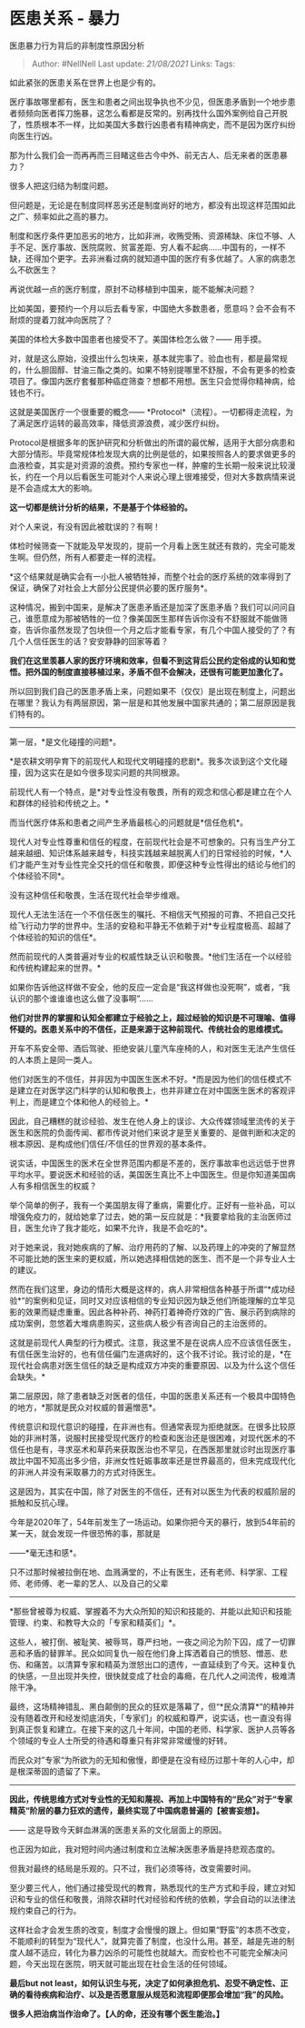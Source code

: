 * 医患关系 - 暴力
  :PROPERTIES:
  :CUSTOM_ID: 医患关系---暴力
  :END:

医患暴力行为背后的非制度性原因分析

#+BEGIN_QUOTE
  Author: #NellNell Last update: /21/08/2021/ Links: Tags:
#+END_QUOTE

如此紧张的医患关系在世界上也是少有的。

医疗事故哪里都有，医生和患者之间出现争执也不少见，但医患矛盾到一个地步患者频频向医者挥刀施暴，这怎么看都是反常的。别再找什么国外案例给自己开脱了，性质根本不一样，比如美国大多数行凶患者有精神病史，而不是因为医疗纠纷向医生行凶。

那为什么我们会一而再再而三目睹这些古今中外、前无古人、后无来者的医患暴力？

很多人把这归结为制度问题。

但问题是，无论是在制度同样恶劣还是制度尚好的地方，都没有出现这样范围如此之广、频率如此之高的暴力。

制度和医疗条件更加恶劣的地方，比如非洲，收贿受贿、资源稀缺、床位不够、人手不足、医疗事故、医院腐败、贫富差距、穷人看不起病......中国有的，一样不缺，还得加个更字。去非洲看过病的就知道中国的医疗有多优越了。人家的病患怎么不砍医生？

再说优越一点的医疗制度，原封不动移植到中国来，能不能解决问题？

比如美国，要预约一个月以后去看专家，中国绝大多数患者，愿意吗？会不会有不耐烦的提着刀就冲向医院了？

美国的体检大多数中国患者也接受不了。美国体检怎么做？------ 用手摸。

对，就是这么原始，没摸出什么包块来，基本就完事了。验血也有，都是最常规的，什么胆固醇、甘油三酯之类的。如果不特别提哪里不舒服，不会有更多的检查项目了。像国内医疗套餐那种癌症筛查？想都不用想。医生只会觉得你精神病，给钱也不行。

这就是美国医疗一个很重要的概念------
*Protocol*（流程）。一切都得走流程，为了满足医疗运转的最高效率，降低资源浪费，减少医疗纠纷。

Protocol是根据多年的医护研究和分析做出的所谓的最优解，适用于大部分病患和大部分情形。毕竟常规体检发现大病的比例是低的，如果按照各人的要求做更多的血液检查，其实是对资源的浪费。预约专家也一样，肿瘤的生长期一般来说比较漫长，约在一个月以后看医生可能对个人来说心理上很难接受，但对大多数病情来说是不会造成太大的影响。

*这一切都是统计分析的结果，不是基于个体经验的。*

对个人来说，有没有因此被耽误的？有啊！

体检时候筛查一下就能及早发现的，提前一个月看上医生就还有救的，完全可能发生啊。但仍然，所有人都要走一样的流程。

*这个结果就是确实会有一小批人被牺牲掉，而整个社会的医疗系统的效率得到了保证，确保了对社会上大部分公民提供必要的医疗服务*。

这种情况，搬到中国来，是解决了医患矛盾还是加深了医患矛盾？我们可以问问自己，谁愿意成为那被牺牲的一位？像美国医生那样告诉你没有不舒服就不能做筛查，告诉你虽然发现了包块但一个月之后才能看专家，有几个中国人接受的了？有几个人信任医生的话？安安静静的回家等着？

*我们在这里羡慕人家的医疗环境和效率，但看不到这背后公民约定俗成的认知和觉悟。把外国的制度直接移植过来，矛盾不但不会解决，还很有可能更加激化了。*

所以回到我们自己的医患矛盾上来，问题如果不（仅仅）是出现在制度上，问题出在哪里？我认为有两层原因，第一层是和其他发展中国家共通的；第二层原因是我们特有的。

--------------

第一层，*是文化碰撞的问题*。

*是农耕文明孕育下的前现代人和现代文明碰撞的悲剧*。我多次谈到这个文化碰撞，因为这实在是如今很多现实问题的共同根源。

前现代人有一个特点，是*对专业性没有敬畏，所有的观念和信心都是建立在个人和群体的经验和传统之上。*

而当代医疗体系和患者之间产生矛盾最核心的问题就是*信任危机*。

现代人对专业性尊重和信任的程度，在前现代社会是不可想象的。只有当生产分工越来越细、知识体系越来越专，科技实践越来越脱离人们的日常经验的时候，*人们才能产生对专业性完全交托的信任和敬畏，即便这种专业性得出的结论与他们的个体经验不同*。

没有这种信任和敬畏，生活在现代社会举步维艰。

现代人无法生活在一个不信任医生的嘱托、不相信天气预报的可靠、不把自己交托给飞行动力学的世界中。生活的安稳和平静无不依赖于对*专业程度极高、超越了个体经验的知识的信任*。

然而前现代的人类普遍对专业的权威性缺乏认识和敬畏。*他们生活在一个以经验和传统构建起来的世界。*

如果你告诉他这样做不安全，他的反应一定会是“我这样做也没死啊”，或者，“我认识的那个谁谁谁也这么做了没事啊”......

*他们对世界的掌握和认知全都建立于经验之上，超过经验的知识是不可理喻、值得怀疑的。医患关系中的不信任，正是来源于这种前现代、传统社会的思维模式。*

开车不系安全带、酒后驾驶、拒绝安装儿童汽车座椅的人，和对医生无法产生信任的人本质上是同一类人。

他们对医生的不信任，并非因为中国医生医术不好。*而是因为他们的信任模式不是建立在对医学这门科学的认知和敬畏上，也并非建立在对中国医生医术的客观评判上，而是建立个体和他人的经验上。*

因此，自己糟糕的就诊经验、发生在他人身上的误诊、大众传媒领域里流传的关于医生和医院的负面传闻、都市传说对他们来说才是至关重要的、是做判断和决定的根本原因、是构成他们信任/不信任的世界观的基本条件。

说实话，中国医生的医术在全世界范围内都是不差的，医疗事故率也远远低于世界平均水平。要说医术和经验的话，美国医生真比不上中国医生。但是你知道美国病人有多相信医生的权威？

举个简单的例子，我有一个美国朋友得了重病，需要化疗。正好有一些补品，可以增强免疫力的，就给她拿了过去，她的第一反应就是：*我要拿给我的主治医师过目，医生允许了我才能吃，如果不允许，我是不会吃的*。

对于她来说，我对她疾病的了解、治疗用药的了解、以及药理上的冲突的了解显然不可能比她的医生来的更权威，所以她选择相信她的医生、而不是一个非专业人士的建议。

然而在我们这里，身边的情形大概是这样的，病人非常相信各种基于所谓“*成功经验*”的案例和见证，同时又对应该相信的专业知识因为缺乏他们所能理解的立竿见影的效果而疑虑重重。因此各种补药、神药打着神奇疗效的广告、展示药到病除的成功案例，忽悠着大堆病患购买，这些病人极少有咨询自己的主治医师的。

这就是前现代人典型的行为模式。注意，我这里不是在说病人应不应该信任医生，有信任医生治好的，也有信任偏门左道病好的，这个我不讨论。我讨论的是，*在现代社会病患对医生信任的缺乏是构成双方冲突的重要原因、以及为什么这个信任会缺失。*

第二层原因，除了患者缺乏对医者的信任，中国的医患关系还有一个极具中国特色的地方，*那就是民众对权威的普遍憎恶*。

传统意识和现代意识的碰撞，在非洲也有。但通常表现为拒绝就医。在很多比较原始的非洲村落，说服村民接受现代医疗的检查和医治还是很困难，对现代医术的不信任也是有，寻求巫术和草药来获取医治也不罕见，在西医那里就诊时出现医疗事故比中国不知高出多少倍，非洲女性妊娠事故率还是世界最高的，但未完成现代化的非洲人并没有采取暴力的方式对待医生。

这是因为，其实在中国，除了对医生的不信任，还有对以医生为代表的权威阶层的抵触和反抗心理。

今年是2020年了，54年前发生了一场运动。如果你把今天的暴行，放到54年前的某一天，就会发现一件很恐怖的事，那就是

------*毫无违和感*。

只不过那时候被拉倒在地、血溅满堂的，不止有医生，还有老师、科学家、工程师、老师傅、老一辈的艺人、以及自己的父辈
------
*那些曾被尊为权威、掌握着不为大众所知的知识和技能的、并能以此知识和技能管理、约束、和教导大众的「专家和精英们」*。

这些人，被打倒、被耻笑、被辱骂，尊严扫地，一夜之间沦为阶下囚，成了一切罪恶和矛盾的替罪羊。民众如同复仇一般在他们身上挥洒着自己的愤怒、憎恶、悲伤、和痛苦。以清算专家和精英为泄怒出口的遗传，一直延续到了今天。这种复仇的快感，一旦出现并失控，很快就变成了社会的毒瘾，在几代人之间流传，极难清除干净。

最终，这场精神错乱、黑白颠倒的民众的狂欢是落幕了，但“*民众清算*”的精神并没有随着改开和经发彻底消失，「专家们」的权威和尊严，说实话，也一直没有得到真正恢复和建立。在接下来的这几十年间，中国的老师、科学家、医护人员等各个领域的专业人士所受的待遇和尊重只有非常非常缓慢的好转。

而民众对”专家“为所欲为的无知和傲慢，即便是在没有经历过那十年的人心中，却是根深蒂固的遗留了下来。

--------------

*因此，传统思维方式对专业性的无知和蔑视、再加上中国特有的“民众”对于“专家精英“阶层的暴力狂欢的遗传，最终实现了中国病患普遍的【被害妄想】。*

------ 这是导致今天鲜血淋漓的医患关系的文化层面上的原因。

也正因为如此，我对短时间内通过制度和立法解决医患矛盾是持悲观态度的。

但我对最终的结局是乐观的。只不过，我们必须等待，改变需要时间。

至少要三代人，他们通过接受现代的教育，熟悉现代的生产方式和手段，建立对知识和专业的信任和敬畏，消除农耕时代对经验和传统的依赖，学会自动的以法律法规约束自己的行为。

这样社会才会发生质的改变，制度才会慢慢的跟上。但如果“野蛮”的本质不改变，不能顺利的转型为“现代人”，就算完善了制度，也没什么用。甚至，越是先进的制度人越不适应，转化为暴力凶杀的可能性也就越大。而安检也不可能完全解决问题，今天出现在医院，明天就可能出现在社会生活的任何领域。

*最后but not
least，如何认识生与死，决定了如何承担危机、忍受不确定性、正确的看待疾病和治疗、以及是否愿意服从规范和流程即便那会增加“我”的风险。*

*很多人把治病当作治命了。【人的命，还没有哪个医生能治。】*

